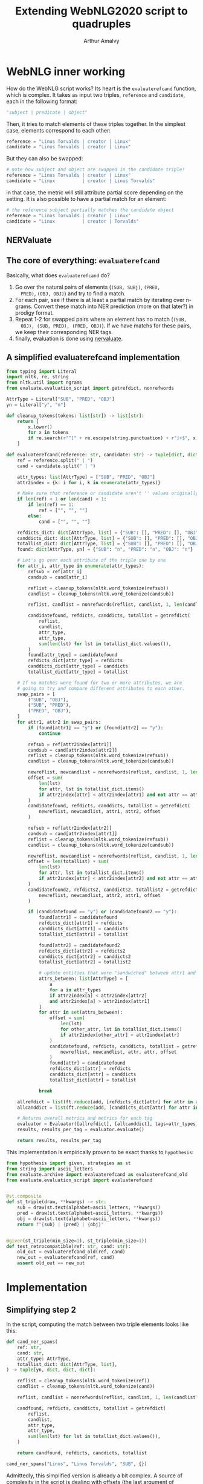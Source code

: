 #+TITLE: Extending WebNLG2020 script to quadruples
#+AUTHOR: Arthur Amalvy
#+PROPERTY: header-args:Python :python ./.venv/bin/python3

* WebNLG inner working

How do the WebNLG script works? Its heart is the ~evaluaterefcand~
function, which is complex. It takes as input two triples, ~reference~
and ~candidate~, each in the following format:

#+begin_src python
"subject | predicate | object"
#+end_src

Then, it tries to match elements of these triples together. In the
simplest case, elements correspond to each other:

#+begin_src python
reference = "Linus Torvalds | creator | Linux"
candidate = "Linus Torvalds | creator | Linux"
#+end_src

But they can also be swapped:

#+begin_src python
# note how subject and object are swapped in the candidate triple!
reference = "Linus Torvalds | creator | Linux"
candidate = "Linux          | creator | Linus Torvalds"
#+end_src

in that case, the metric will still attribute partial score depending
on the setting. It is also possible to have a partial match for an
element:

#+begin_src python
# the reference subject partially matches the candidate object
reference = "Linus Torvalds | creator | Linux"
candidate = "Linux          | creator | Torvalds"
#+end_src


** NERValuate

** The core of everything: ~evaluaterefcand~

Basically, what does ~evaluaterefcand~ do?

1. Go over the natural pairs of elements (=(SUB, SUBj)=, =(PRED,
   PRED)=, =(OBJ, OBJ)=) and try to find a match.
2. For each pair, see if there is at least a partial match by
   iterating over n-grams. Convert these match into NER prediction
   (more on that later?) in prodigy format.
4. Repeat 1-2 for swapped pairs where an element has no match (=(SUB,
   OBJ), (SUB, PRED), (PRED, OBJ)=). If we have matchs for these
   pairs, we keep their corresponding NER tags.
5. finally, evaluation is done using [[https://github.com/MantisAI/nervaluate][nervaluate]].

** A simplified evaluaterefcand implementation

#+begin_src python :session *python*
from typing import Literal
import nltk, re, string
from nltk.util import ngrams
from evaluate.evaluation_script import getrefdict, nonrefwords

AttrType = Literal["SUB", "PRED", "OBJ"]
yn = Literal["y", "n"]

def cleanup_tokens(tokens: list[str]) -> list[str]:
    return [
        x.lower()
        for x in tokens
        if re.search(r"^[" + re.escape(string.punctuation) + r"]+$", x) == None
    ]

def evaluaterefcand(reference: str, candidate: str) -> tuple[dict, dict]:
    ref = reference.split(" | ")
    cand = candidate.split(" | ")

    attr_types: list[AttrType] = ["SUB", "PRED", "OBJ"]
    attr2index = {k: i for i, k in enumerate(attr_types)}

    # Make sure that reference or candidate aren't '' values originally.
    if len(ref) < 1 or len(cand) < 1:
        if len(ref) == 1:
            ref = ["", "", ""]
        else:
            cand = ["", "", ""]

    refdicts_dict: dict[AttrType, list] = {"SUB": [], "PRED": [], "OBJ": []}
    canddicts_dict: dict[AttrType, list] = {"SUB": [], "PRED": [], "OBJ": []}
    totallist_dict: dict[AttrType, list] = {"SUB": [], "PRED": [], "OBJ": []}
    found: dict[AttrType, yn] = {"SUB": "n", "PRED": "n", "OBJ": "n"}

    # Let's go over each attribute of the triple one by one
    for attr_i, attr_type in enumerate(attr_types):
        refsub = ref[attr_i]
        candsub = cand[attr_i]

        reflist = cleanup_tokens(nltk.word_tokenize(refsub))
        candlist = cleanup_tokens(nltk.word_tokenize(candsub))

        reflist, candlist = nonrefwords(reflist, candlist, 1, len(candlist))

        candidatefound, refdicts, canddicts, totallist = getrefdict(
            reflist,
            candlist,
            attr_type,
            attr_type,
            sum(len(lst) for lst in totallist_dict.values()),
        )
        found[attr_type] = candidatefound
        refdicts_dict[attr_type] = refdicts
        canddicts_dict[attr_type] = canddicts
        totallist_dict[attr_type] = totallist

    # If no matches were found for two or more attributes, we are
    # going to try and compare different attributes to each other.
    swap_pairs = [
        ("SUB", "OBJ"),
        ("SUB", "PRED"),
        ("PRED", "OBJ"),
    ]
    for attr1, attr2 in swap_pairs:
        if (found[attr1] == "y") or (found[attr2] == "y"):
            continue

        refsub = ref[attr2index[attr1]]
        candsub = cand[attr2index[attr2]]
        reflist = cleanup_tokens(nltk.word_tokenize(refsub))
        candlist = cleanup_tokens(nltk.word_tokenize(candsub))

        newreflist, newcandlist = nonrefwords(reflist, candlist, 1, len(candlist))
        offset = sum(
            len(lst)
            for attr, lst in totallist_dict.items()
            if attr2index[attr] < attr2index[attr1] and not attr == attr2
        )
        candidatefound, refdicts, canddicts, totallist = getrefdict(
            newreflist, newcandlist, attr1, attr2, offset
        )

        refsub = ref[attr2index[attr2]]
        candsub = cand[attr2index[attr1]]
        reflist = cleanup_tokens(nltk.word_tokenize(refsub))
        candlist = cleanup_tokens(nltk.word_tokenize(candsub))

        newreflist, newcandlist = nonrefwords(reflist, candlist, 1, len(candlist))
        offset = len(totallist) + sum(
            len(lst)
            for attr, lst in totallist_dict.items()
            if attr2index[attr] < attr2index[attr2] and not attr == attr1
        )
        candidatefound2, refdicts2, canddicts2, totallist2 = getrefdict(
            newreflist, newcandlist, attr2, attr1, offset
        )

        if (candidatefound == "y") or (candidatefound2 == "y"):
            found[attr1] = candidatefound
            refdicts_dict[attr1] = refdicts
            canddicts_dict[attr1] = canddicts
            totallist_dict[attr1] = totallist

            found[attr2] = candidatefound2
            refdicts_dict[attr2] = refdicts2
            canddicts_dict[attr2] = canddicts2
            totallist_dict[attr2] = totallist2

            # update entities that were "sandwiched" between attr1 and attr2
            attrs_between: list[AttrType] = [
                a
                for a in attr_types
                if attr2index[a] < attr2index[attr2]
                and attr2index[a] > attr2index[attr1]
            ]
            for attr in set(attrs_between):
                offset = sum(
                    len(lst)
                    for other_attr, lst in totallist_dict.items()
                    if attr2index[other_attr] < attr2index[attr]
                )
                candidatefound, refdicts, canddicts, totallist = getrefdict(
                    newreflist, newcandlist, attr, attr, offset
                )
                found[attr] = candidatefound
                refdicts_dict[attr] = refdicts
                canddicts_dict[attr] = canddicts
                totallist_dict[attr] = totallist

            break

    allrefdict = list(ft.reduce(add, [refdicts_dict[attr] for attr in attr_types]))
    allcanddict = list(ft.reduce(add, [canddicts_dict[attr] for attr in attr_types]))

    # Returns overall metrics and metrics for each tag
    evaluator = Evaluator([allrefdict], [allcanddict], tags=attr_types)
    results, results_per_tag = evaluator.evaluate()

    return results, results_per_tag
#+end_src

#+RESULTS:
: None

This implementation is empirically proven to be exact thanks to
=hypothesis=:

#+begin_src python
from hypothesis import given, strategies as st
from string import ascii_letters
from evaluate.archive import evaluaterefcand as evaluaterefcand_old
from evaluate.evaluation_script import evaluaterefcand


@st.composite
def st_triple(draw, **kwargs) -> str:
    sub = draw(st.text(alphabet=ascii_letters, **kwargs))
    pred = draw(st.text(alphabet=ascii_letters, **kwargs))
    obj = draw(st.text(alphabet=ascii_letters, **kwargs))
    return f"{sub} | {pred} | {obj}"


@given(st_triple(min_size=1), st_triple(min_size=1))
def test_retrocompatible(ref: str, cand: str):
    old_out = evaluaterefcand_old(ref, cand)
    new_out = evaluaterefcand(ref, cand)
    assert old_out == new_out
#+end_src

* Implementation

** Simplifying step 2

In the script, computing the match between two triple elements looks
like this:

#+begin_src python :session *python* :results pp
def cand_ner_spans(
    ref: str,
    cand: str,
    attr_type: AttrType,
    totallist_dict: dict[AttrType, list],
) -> tuple[yn, dict, dict, dict]:

    reflist = cleanup_tokens(nltk.word_tokenize(ref))
    candlist = cleanup_tokens(nltk.word_tokenize(cand))

    reflist, candlist = nonrefwords(reflist, candlist, 1, len(candlist))

    candfound, refdicts, canddicts, totallist = getrefdict(
        reflist,
        candlist,
        attr_type,
        attr_type,
        sum(len(lst) for lst in totallist_dict.values()),
    )

    return candfound, refdicts, canddicts, totallist

cand_ner_spans("Linus", "Linus Torvalds", "SUB", {})
#+end_src

#+RESULTS:
: ('y',
:  [{'end': 0, 'label': 'SUB', 'start': 0}],
:  [{'end': 1, 'label': 'SUB', 'start': 0}],
:  ['FOUNDREF-1-0', 'FOUNDCAND-1-LINKED'])

Admittedly, this simplified version is already a bit complex. A source
of complexity in the script is dealing with offsets (the last argument
of ~getrefdict~). We could deal with offsets at the end of the
function, when all alignments are done. With some additional
simplifications and added clarity of a return type, that would give
us:

#+begin_src python :session *python* :results pp
from typing import TypedDict
from dataclasses import dataclass

class NERSpan(TypedDict):
    label: AttrType
    start: int
    end: int

@dataclass
class NERSpansMatch:
    found: yn
    ref_dicts: list[NERSpan] # in practice, the length is always 1?
    cand_dicts: list[NERSpan] # same

def attr_ner_spans(ref: str, cand: str, attr_type: AttrType) -> NERSpansMatch:
    reflist = cleanup_tokens(nltk.word_tokenize(ref))
    candlist = cleanup_tokens(nltk.word_tokenize(cand))

    reflist, candlist = nonrefwords(reflist, candlist, 1, len(candlist))
    candfound, refdicts, canddicts, _ = getrefdict(
        reflist, candlist, attr_type, attr_type, 0
    )

    return NERSpansMatch(candfound, refdicts, canddicts)

vars(attr_ner_spans("Linus", "Linus Torvalds", "SUB"))
#+end_src

#+RESULTS:
: {'cand_dicts': [{'end': 1, 'label': 'SUB', 'start': 0}],
:  'found': 'y',
:  'ref_dicts': [{'end': 0, 'label': 'SUB', 'start': 0}]}

To deal with possible swaps, the original code is so complex it's hard
to extract in a function. Without offset, it's simpler:

#+begin_src python :session *python* :results pp
def _swapped_ner_spans(
    ref: str, cand: str, attr_type1: AttrType, attr_type2: AttrType
) -> NERSpansMatch:
    reflist = cleanup_tokens(nltk.word_tokenize(ref))
    candlist = cleanup_tokens(nltk.word_tokenize(cand))

    reflist, candlist = nonrefwords(reflist, candlist, 1, len(candlist))
    candfound, refdicts, canddicts, _ = getrefdict(
        reflist, candlist, attr_type1, attr_type2, 0
    )

    return NERSpansMatch(candfound, refdicts, canddicts)


def swapped_ner_spans(
    ref1: str,
    cand1: str,
    ref2: str,
    cand2: str,
    attr_type1: AttrType,
    attr_type2: AttrType,
) -> tuple[NERSpansMatch, NERSpansMatch]:
    return (
      _swapped_ner_spans(ref1, cand1, attr_type1, attr_type2),
      _swapped_ner_spans(ref2, cand2, attr_type2, attr_type1),
    ) 

# corresponds to this example:
# Reference = "Linus Torvalds | creator | Linux"
# candidate = "Linux          | creator | Torvalds"
ref_spans, cand_spans = swapped_ner_spans(
    "Linus Torvalds", "Linux", "Linux", "Torvalds", "SUB", "OBJ"
)
(vars(ref_spans), vars(cand_spans))
#+end_src

#+RESULTS:
: ({'cand_dicts': [{'end': 2, 'label': 'OBJ', 'start': 2}],
:   'found': 'n',
:   'ref_dicts': [{'end': 1, 'label': 'SUB', 'start': 0}]},
:  {'cand_dicts': [{'end': 1, 'label': 'SUB', 'start': 1}],
:   'found': 'n',
:   'ref_dicts': [{'end': 0, 'label': 'OBJ', 'start': 0}]})

** Complete implementation

one particular thing that warrants some attention...

#+begin_example
 SUB PRED OBJ
[ a    b   c ]
[SUB PRED OBJ]

-> swap SUB and OBJ

 SUB PRED OBJ
[ c    b   a ]
[OBJ PRED SUB]

-> swap PRED and OBJ

 SUB PRED OBJ
[ c    a   b ]
[OBJ SUB PRED]
#+end_example

#+begin_src python :session *python* :results pp
from evaluate.archive import evaluaterefcand_core as evaluaterefcand_core_old


def parse_triple(triple: str) -> dict[AttrType, str]:
    split = triple.split(" | ")
    if len(split) < 1:
        return {"SUB": "", "PRED": "", "OBJ": ""}
    return {"SUB": split[0], "PRED": split[1], "OBJ": split[2]}


def cand_ner_spans(
    ref: dict[AttrType, str], cand: dict[AttrType, str]
) -> tuple[dict, dict]:
    attr_types = ["SUB", "PRED", "OBJ"]
    ref_dict = {}
    cand_dict = {}
    match_dict = {}
    found_dict = {}

    for attr_type in attr_types:
        match_ = attr_ner_spans(ref[attr_type], cand[attr_type], attr_type)
        found_dict[attr_type] = match_.found
        ref_dict[attr_type] = match_.ref_dicts
        cand_dict[attr_type] = match_.cand_dicts
        print(cand_dict)

    swap_pairs = [
        ("SUB", "OBJ"),
        ("SUB", "PRED"),
        ("PRED", "OBJ"),
    ]
    for attr_type1, attr_type2 in swap_pairs:
        print(found_dict)
        if found_dict[attr_type1] == "y" or found_dict[attr_type2] == "y":
            continue

        # check found
        match1, match2 = swapped_ner_spans(
            ref[attr_type1],
            cand[attr_type2],
            ref[attr_type2],
            cand[attr_type1],
            # attr_type1,
            # attr_type2,
            match_dict.get(attr_type1, attr_type1),
            match_dict.get(attr_type2, attr_type2),
        )
        print("---")
        print(match1)
        print(match1)
        if match1.found == "y" or match2.found == "y":
            # update1
            found_dict[attr_type1] = match1.found
            match_dict[attr_type1] = attr_type2
            ref_dict[attr_type1] = match1.ref_dicts
            cand_dict[attr_type1] = match1.cand_dicts
            # update2
            found_dict[attr_type2] = match2.found
            match_dict[attr_type2] = attr_type1
            ref_dict[attr_type2] = match2.ref_dicts
            cand_dict[attr_type2] = match2.cand_dicts
            break


        print(attr_type1)
        print(attr_type2)
        print({k: v[0]["label"] for k, v in cand_dict.items()})
        print(f"{match_dict=}")

    # update indices
    offset = 0
    for attr_type in attr_types:
        for d in ref_dict[attr_type]:
            d["start"] += offset
            d["end"] += offset
        for d in cand_dict[attr_type]:
            d["start"] += offset
            d["end"] += offset
        ref_offset = max(d["end"] for d in ref_dict[attr_type]) + 1
        cand_offset = max(d["end"] for d in cand_dict[attr_type]) + 1
        offset = max(ref_offset, cand_offset)

    # end
    return (
        list(ft.reduce(add, [ref_dict[attr] for attr in attr_types])),
        list(ft.reduce(add, [cand_dict[attr] for attr in attr_types])),
    )


# ref = "A | B | C"
# cand = "C | B | A"
ref = "A | A | C"
cand = "B | A | A" # is this really a problematic case or a bug in WebLNG?
# also, what about the "double swaperoo"
# ref = "A | B | C"
# cand = "C | A | B"
new_out = cand_ner_spans(parse_triple(ref), parse_triple(cand))
old_out = evaluaterefcand_core_old(ref, cand)
(new_out, old_out, new_out == old_out)
#+end_src

#+RESULTS:
#+begin_example
(([{'end': 0, 'label': 'SUB', 'start': 0},
   {'end': 1, 'label': 'PRED', 'start': 1},
   {'end': 2, 'label': 'OBJ', 'start': 2}],
  [{'end': 0, 'label': 'OBJ', 'start': 0},
   {'end': 1, 'label': 'PRED', 'start': 1},
   {'end': 3, 'label': 'SUB', 'start': 3}]),
 ([{'end': 0, 'label': 'SUB', 'start': 0},
   {'end': 1, 'label': 'PRED', 'start': 1},
   {'end': 2, 'label': 'OBJ', 'start': 2}],
  [{'end': 0, 'label': 'OBJ', 'start': 0},
   {'end': 2, 'label': 'PRED', 'start': 2},
   {'end': 3, 'label': 'SUB', 'start': 3}]),
 False)
#+end_example

Let's write a test to check that we have the exact same behaviour as
the old function:

#+begin_src python :session *python*
from string import ascii_letters
from hypothesis import given, strategies as st
from evaluate.archive import evaluaterefcand_core as evaluaterefcand_core_old

@st.composite
def st_triple(draw, **kwargs) -> str:
    sub = draw(st.text(alphabet=ascii_letters, **kwargs))
    pred = draw(st.text(alphabet=ascii_letters, **kwargs))
    obj = draw(st.text(alphabet=ascii_letters, **kwargs))
    return f"{sub} | {pred} | {obj}"

@given(st_triple(min_size=1), st_triple(min_size=1))
def test_retrocompatible(ref: str, cand: str):
    old_out = cand_ner_spans(parse_triple(ref), parse_triple(cand))
    new_out = evaluaterefcand_core_old(ref, cand)
    assert old_out == new_out

test_retrocompatible()
#+end_src

#+RESULTS:

#+begin_src python :session *python* :results pp
ref = "A | B | C"
cand = "B | C | A"
new_out = cand_ner_spans(parse_triple(ref), parse_triple(cand))
old_out = evaluaterefcand_core_old(ref, cand)
(new_out, old_out, new_out == old_out)
# B-SUB B-PRED B-OBJ
# B-OBJ B-OBJ  B-PRED
# B-OBJ B-PRED B-SUB
#+end_src

#+RESULTS:
#+begin_example
(([{'end': 0, 'label': 'SUB', 'start': 0},
   {'end': 1, 'label': 'PRED', 'start': 1},
   {'end': 3, 'label': 'OBJ', 'start': 3}],
  [{'end': 0, 'label': 'OBJ', 'start': 0},
   {'end': 2, 'label': 'OBJ', 'start': 2},
   {'end': 3, 'label': 'PRED', 'start': 3}]),
 ([{'end': 0, 'label': 'SUB', 'start': 0},
   {'end': 1, 'label': 'PRED', 'start': 1},
   {'end': 3, 'label': 'OBJ', 'start': 3}],
  [{'end': 0, 'label': 'OBJ', 'start': 0},
   {'end': 2, 'label': 'PRED', 'start': 2},
   {'end': 4, 'label': 'SUB', 'start': 4}]),
 False)
#+end_example

#+begin_src python :session *python* :results pp
from evaluate.archive import evaluaterefcand as evaluaterefcand_old
from nervaluate import Evaluator

def evaluaterefcand(ref: str, cand: str) -> tuple[dict, dict]:
    """
    :return: (results, results_per_tag)
    """
    ref_dict, cand_dict = cand_ner_spans(parse_triple(ref), parse_triple(cand))

    evaluator = Evaluator([ref_dict], [cand_dict], tags=["SUB", "PRED", "OBJ"])
    return evaluator.evaluate()

ref = "A | B | C"
cand = "B | C | A"
new_out = evaluaterefcand(ref, cand)
old_out = evaluaterefcand_old(ref, cand)
(
    {k: v["f1"] for k, v in new_out[0].items()},
    {k: v["f1"] for k, v in old_out[0].items()}
)
#+end_src

#+RESULTS:
: ({'ent_type': 0,
:   'exact': 0.6666666666666666,
:   'partial': 0.6666666666666666,
:   'strict': 0},
:  {'ent_type': 0,
:   'exact': 0.3333333333333333,
:   'partial': 0.3333333333333333,
:   'strict': 0})
